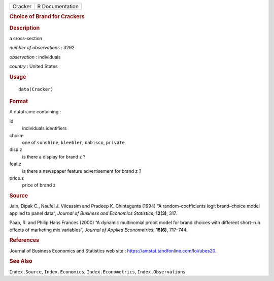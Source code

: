 .. container::

   .. container::

      ======= ===============
      Cracker R Documentation
      ======= ===============

      .. rubric:: Choice of Brand for Crackers
         :name: choice-of-brand-for-crackers

      .. rubric:: Description
         :name: description

      a cross-section

      *number of observations* : 3292

      *observation* : individuals

      *country* : United States

      .. rubric:: Usage
         :name: usage

      ::

         data(Cracker)

      .. rubric:: Format
         :name: format

      A dataframe containing :

      id
         individuals identifiers

      choice
         one of ``sunshine``, ``kleebler``, ``nabisco``, ``private``

      disp.z
         is there a display for brand z ?

      feat.z
         is there a newspaper feature advertisement for brand z ?

      price.z
         price of brand z

      .. rubric:: Source
         :name: source

      Jain, Dipak C., Naufel J. Vilcassim and Pradeep K. Chintagunta
      (1994) “A random–coefficients logit brand–choice model applied to
      panel data”, *Journal of Business and Economics Statistics*,
      **12(3)**, 317.

      Paap, R. and Philip Hans Frances (2000) “A dynamic multinomial
      probit model for brand choices with different short–run effects of
      marketing mix variables”, *Journal of Applied Econometrics*,
      **15(6)**, 717–744.

      .. rubric:: References
         :name: references

      Journal of Business Economics and Statistics web site :
      https://amstat.tandfonline.com/loi/ubes20.

      .. rubric:: See Also
         :name: see-also

      ``Index.Source``, ``Index.Economics``, ``Index.Econometrics``,
      ``Index.Observations``
